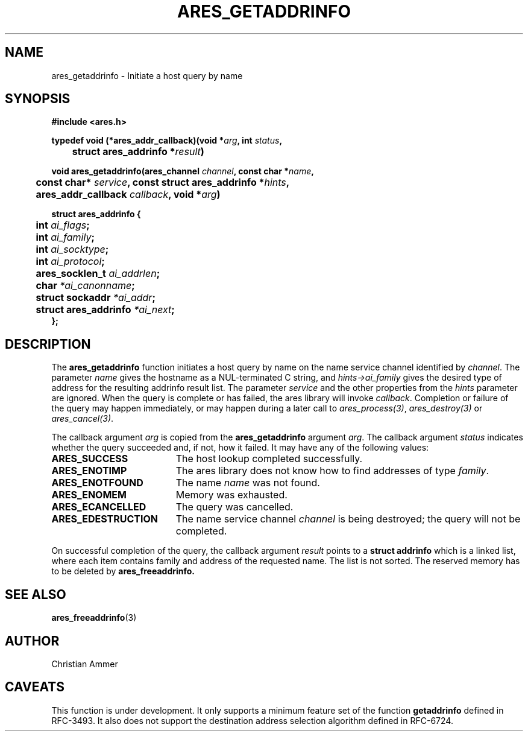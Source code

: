 .\"
.\" Copyright 1998 by the Massachusetts Institute of Technology.
.\"
.\" Permission to use, copy, modify, and distribute this
.\" software and its documentation for any purpose and without
.\" fee is hereby granted, provided that the above copyright
.\" notice appear in all copies and that both that copyright
.\" notice and this permission notice appear in supporting
.\" documentation, and that the name of M.I.T. not be used in
.\" advertising or publicity pertaining to distribution of the
.\" software without specific, written prior permission.
.\" M.I.T. makes no representations about the suitability of
.\" this software for any purpose.  It is provided "as is"
.\" without express or implied warranty.
.\"
.TH ARES_GETADDRINFO 3 "4 November 2018"
.SH NAME
ares_getaddrinfo \- Initiate a host query by name
.SH SYNOPSIS
.nf
.B #include <ares.h>
.PP
.B typedef void (*ares_addr_callback)(void *\fIarg\fP, int \fIstatus\fP,
.B 	struct ares_addrinfo *\fIresult\fP)
.PP
.B void ares_getaddrinfo(ares_channel \fIchannel\fP, const char *\fIname\fP,
.B 	const char* \fIservice\fP, const struct ares_addrinfo *\fIhints\fP,
.B 	ares_addr_callback \fIcallback\fP, void *\fIarg\fP)
.PP
.B struct ares_addrinfo {
.B 	int                  \fIai_flags\fP;
.B 	int                  \fIai_family\fP;
.B 	int                  \fIai_socktype\fP;
.B 	int                  \fIai_protocol\fP;
.B 	ares_socklen_t       \fIai_addrlen\fP;
.B 	char                 \fI*ai_canonname\fP;
.B 	struct sockaddr      \fI*ai_addr\fP;
.B 	struct ares_addrinfo \fI*ai_next\fP;
.B };
.fi
.SH DESCRIPTION
The
.B ares_getaddrinfo
function initiates a host query by name on the name service channel
identified by
.IR channel .
The parameter
.I name
gives the hostname as a NUL-terminated C string, and
.I hints->ai_family
gives the desired type of address for the resulting addrinfo result list.
The parameter
.I service
and the other properties from the
.I hints
parameter are ignored. When the
query is complete or has failed, the ares library will invoke \fIcallback\fP.
Completion or failure of the query may happen immediately, or may happen
during a later call to \fIares_process(3)\fP, \fIares_destroy(3)\fP or
\fIares_cancel(3)\fP.
.PP
The callback argument
.I arg
is copied from the
.B ares_getaddrinfo
argument
.IR arg .
The callback argument
.I status
indicates whether the query succeeded and, if not, how it failed.  It
may have any of the following values:
.TP 19
.B ARES_SUCCESS
The host lookup completed successfully.
.TP 19
.B ARES_ENOTIMP
The ares library does not know how to find addresses of type
.IR family .
.TP 19
.B ARES_ENOTFOUND
The name
.I name
was not found.
.TP 19
.B ARES_ENOMEM
Memory was exhausted.
.TP 19
.B ARES_ECANCELLED
The query was cancelled.
.TP 19
.B ARES_EDESTRUCTION
The name service channel
.I channel
is being destroyed; the query will not be completed.
.PP
On successful completion of the query, the callback argument
.I result
points to a
.B struct addrinfo
which is a linked list, where each item contains family and address of
the requested name. The list is not sorted. The reserved memory has to be
deleted by
.B ares_freeaddrinfo.
.SH SEE ALSO
.BR ares_freeaddrinfo (3)
.SH AUTHOR
Christian Ammer
.SH CAVEATS
This function is under development. It only supports a minimum feature set
of the function
.B getaddrinfo
defined in RFC-3493. It also does not support the destination address selection
algorithm defined in RFC-6724.
.br
